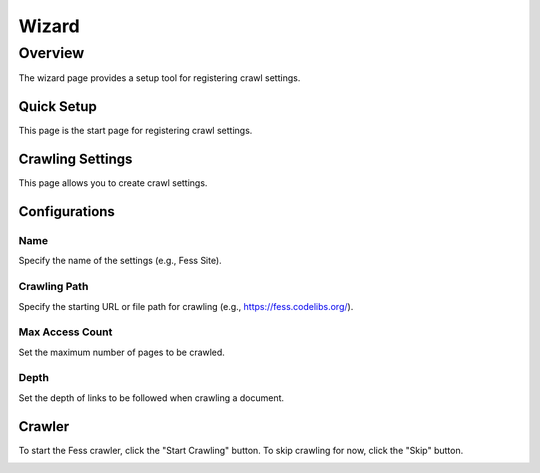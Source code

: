 ======
Wizard
======

Overview
========

The wizard page provides a setup tool for registering crawl settings.

Quick Setup
-----------

This page is the start page for registering crawl settings.

|image0|

Crawling Settings
-----------------

This page allows you to create crawl settings.

|image1|

Configurations
--------------

Name
::::

Specify the name of the settings (e.g., Fess Site).

Crawling Path
:::::::::::::

Specify the starting URL or file path for crawling (e.g., https://fess.codelibs.org/).

Max Access Count
::::::::::::::::

Set the maximum number of pages to be crawled.

Depth
:::::

Set the depth of links to be followed when crawling a document.

Crawler
-------

To start the Fess crawler, click the "Start Crawling" button. To skip crawling for now, click the "Skip" button.

|image2|

.. |image0| image:: ../../../resources/images/en/14.12/admin/wizard-1.png
.. |image1| image:: ../../../resources/images/en/14.12/admin/wizard-2.png
.. |image2| image:: ../../../resources/images/en/14.12/admin/wizard-3.png
